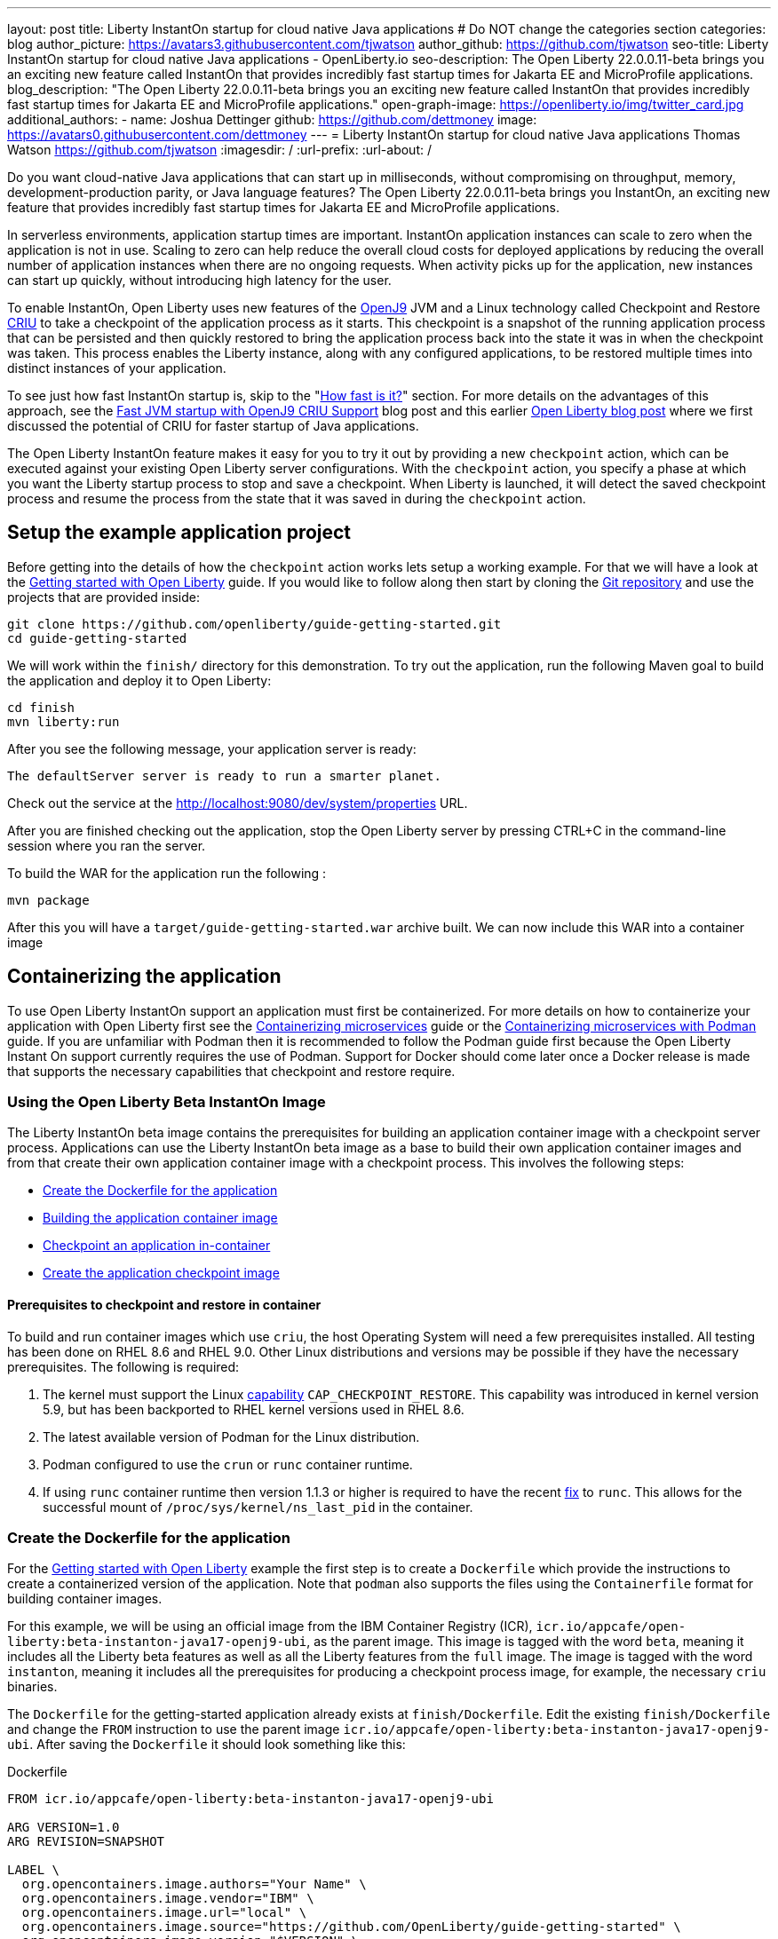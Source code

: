---
layout: post
title: Liberty InstantOn startup for cloud native Java applications
# Do NOT change the categories section
categories: blog
author_picture: https://avatars3.githubusercontent.com/tjwatson
author_github: https://github.com/tjwatson
seo-title: Liberty InstantOn startup for cloud native Java applications - OpenLiberty.io
seo-description: The Open Liberty 22.0.0.11-beta brings you an exciting new feature called InstantOn that provides incredibly fast startup times for Jakarta EE and MicroProfile applications.
blog_description: "The Open Liberty 22.0.0.11-beta brings you an exciting new feature called InstantOn that provides incredibly fast startup times for Jakarta EE and MicroProfile applications."
open-graph-image: https://openliberty.io/img/twitter_card.jpg
additional_authors: 
- name: Joshua Dettinger
  github: https://github.com/dettmoney
  image: https://avatars0.githubusercontent.com/dettmoney
---
= Liberty InstantOn startup for cloud native Java applications
Thomas Watson <https://github.com/tjwatson>
:imagesdir: /
:url-prefix:
:url-about: /
//Blank line here is necessary before starting the body of the post.

// // // // // // // //
// In the preceding section:
// Do not insert any blank lines between any of the lines.
//
// "open-graph-image" is set to OL logo. Whenever possible update this to a more appriopriate/specific image (for example if present an image that is being used in the post). 
// However, it can be left empty which will set it to the default
//
// Replace TITLE with the blog post title
//
// Replace SECOND_AUTHOR_NAME with the name of the second author.
// Replace SECOND_GITHUB_USERNAME with the GitHub user name of the second author.
// Replace THIRD_AUTHOR_NAME with the name of the third author. And so on for fourth, fifth, etc authors.
// Replace THIRD_GITHUB_USERNAME with the GitHub user name of the third author. And so on for fourth, fifth, etc authors.
//
// Replace AUTHOR_NAME with your name as first author.
// Replace GITHUB_USERNAME with your GitHub username eg: lauracowen
// Replace DESCRIPTION with a short summary (~60 words) of the release (a more succinct version of the first paragraph of the post).
//
// Replace AUTHOR_NAME with your name as you'd like it to be displayed, eg: Laura Cowen
//
// Example post: 2020-02-12-faster-startup-Java-applications-criu.adoc
//
// If adding image into the post add :
// -------------------------
// [.img_border_light]
// image::img/blog/FILE_NAME[IMAGE CAPTION ,width=70%,align="center"]
// -------------------------
// "[.img_border_light]" = This adds a faint grey border around the image to make its edges sharper. Use it around
// screenshots but not around diagrams. Then double check how it looks.
// There is also a "[.img_border_dark]" class which tends to work best with screenshots that are taken on dark backgrounds.
// Once again make sure to double check how it looks
// Change "FILE_NAME" to the name of the image file. Also make sure to put the image into the right folder which is: img/blog
// change the "IMAGE CAPTION" to a couple words of what the image is
// // // // // // // //

Do you want cloud-native Java applications that can start up in milliseconds, without compromising on throughput, memory, development-production parity, or Java language features? The Open Liberty 22.0.0.11-beta brings you InstantOn, an exciting new feature that provides incredibly fast startup times for Jakarta EE and MicroProfile applications. 

In serverless environments, application startup times are important. InstantOn application instances can scale to zero when the application is not in use. Scaling to zero can help reduce the overall cloud costs for deployed applications by reducing the overall number of application instances when there are no ongoing requests. When activity picks up for the application, new instances can start up quickly, without introducing high latency for the user.

To enable InstantOn, Open Liberty uses new features of the link:https://www.eclipse.org/openj9/[OpenJ9] JVM and a Linux technology called Checkpoint and Restore link:https://criu.org/[CRIU] to take a checkpoint of the application process as it starts. This checkpoint is a snapshot of the running application process that can be persisted and then quickly restored to bring the application process back into the state it was in when the checkpoint was taken. This process enables the Liberty instance, along with any configured applications, to be restored multiple times into distinct instances of your application. 

To see just how fast InstantOn startup is, skip to the "<<benchmark, How fast is it?>>" section. For more details on the advantages of this approach, see the link:https://blog.openj9.org/2022/09/26/fast-jvm-startup-with-openj9-criu-support/[Fast JVM startup with OpenJ9 CRIU Support] blog post and this earlier link:/blog/2020/02/12/faster-startup-Java-applications-criu.html[Open Liberty blog post] where we first discussed the potential of CRIU for faster startup of Java applications.

The Open Liberty InstantOn feature makes it easy for you to try it out by providing a new `checkpoint` action, which can be executed against your existing Open Liberty server configurations. With the `checkpoint` action, you specify a phase at which you want the Liberty startup process to stop and save a checkpoint.  When Liberty is launched, it will detect the saved checkpoint process and resume the process from the state that it was saved in during the `checkpoint` action.

== Setup the example application project

Before getting into the details of how the `checkpoint` action works lets setup a working example. For that we will have a look at the link:/guides/getting-started.html[Getting started with Open Liberty] guide.  If you would like to follow along then start by cloning the link:https://github.com/openliberty/guide-getting-started.git[Git repository] and use the projects that are provided inside:
[source]
----

git clone https://github.com/openliberty/guide-getting-started.git
cd guide-getting-started
----
We will work within the `finish/` directory for this demonstration. To try out the application, run the following Maven goal to build the application and deploy it to Open Liberty:
[source]
----
cd finish
mvn liberty:run
----
After you see the following message, your application server is ready:
[source]
----
The defaultServer server is ready to run a smarter planet.
----
Check out the service at the http://localhost:9080/dev/system/properties URL.

After you are finished checking out the application, stop the Open Liberty server by pressing CTRL+C in the command-line session where you ran the server.

To build the WAR for the application run the following :
[source]
----
mvn package
----
After this you will have a `target/guide-getting-started.war` archive built.  We can now include this WAR into a container image

== Containerizing the application
To use Open Liberty InstantOn support an application must first be containerized.  For more details on how to containerize your application with Open Liberty first see the link:/guides/containerize.html[Containerizing microservices] guide or the link:/guides/containerize-podman.html[Containerizing microservices with Podman] guide. If you are unfamiliar with Podman then it is recommended to follow the Podman guide first because the Open Liberty Instant On support currently requires the use of Podman.  Support for Docker should come later once a Docker release is made that supports the necessary capabilities that checkpoint and restore require.

=== Using the Open Liberty Beta InstantOn Image
The Liberty InstantOn beta image contains the prerequisites for building an application container image with a checkpoint server process.  Applications can use the Liberty InstantOn beta image as a base to build their own application container images and from that create their own application container image with a checkpoint process. This involves the following steps:

* <<dockerfile, Create the Dockerfile for the application>>
* <<app-image, Building the application container image>>
* <<checkpoint-app, Checkpoint an application in-container>>
* <<checkpoint-image, Create the application checkpoint image>>

==== Prerequisites to checkpoint and restore in container

To build and run container images which use `criu`, the host Operating System will need a few prerequisites installed. All testing has been done on RHEL 8.6 and RHEL 9.0.  Other Linux distributions and versions may be possible if they have the necessary prerequisites.  The following is required:

1. The kernel must support the Linux link:https://man7.org/linux/man-pages/man7/capabilities.7.html[capability] `CAP_CHECKPOINT_RESTORE`.  This capability was introduced in kernel version 5.9, but has been backported to RHEL kernel versions used in RHEL 8.6.
2. The latest available version of Podman for the Linux distribution.
3. Podman configured to use the `crun` or `runc` container runtime.
4. If using `runc` container runtime then version 1.1.3 or higher is required to have the recent link:https://github.com/opencontainers/runc/pull/3451[fix] to `runc`.  This allows for the successful mount of `/proc/sys/kernel/ns_last_pid` in the container.

[#dockerfile]
=== Create the Dockerfile for the application

For the link:/guides/getting-started.html[Getting started with Open Liberty] example the first step is to create a `Dockerfile` which provide the instructions to create a containerized version of the application. Note that `podman` also supports the files using the `Containerfile` format for building container images.

For this example, we will be using an official image from the IBM Container Registry (ICR), `icr.io/appcafe/open-liberty:beta-instanton-java17-openj9-ubi`, as the parent image. This image is tagged with the word `beta`, meaning it includes all the Liberty beta features as well as all the Liberty features from the `full` image.  The image is tagged with the word `instanton`, meaning it includes all the prerequisites for producing a checkpoint process image, for example, the necessary `criu` binaries.

The `Dockerfile` for the getting-started application already exists at `finish/Dockerfile`. Edit the existing `finish/Dockerfile` and change the `FROM` instruction to use the parent image `icr.io/appcafe/open-liberty:beta-instanton-java17-openj9-ubi`. After saving the `Dockerfile` it should look something like this:

.Dockerfile
[source]
----
FROM icr.io/appcafe/open-liberty:beta-instanton-java17-openj9-ubi

ARG VERSION=1.0
ARG REVISION=SNAPSHOT

LABEL \
  org.opencontainers.image.authors="Your Name" \
  org.opencontainers.image.vendor="IBM" \
  org.opencontainers.image.url="local" \
  org.opencontainers.image.source="https://github.com/OpenLiberty/guide-getting-started" \
  org.opencontainers.image.version="$VERSION" \
  org.opencontainers.image.revision="$REVISION" \
  vendor="Open Liberty" \
  name="system" \
  version="$VERSION-$REVISION" \
  summary="The system microservice from the Getting Started guide" \
  description="This image contains the system microservice running with the Open Liberty runtime."

COPY --chown=1001:0 src/main/liberty/config/ /config/
COPY --chown=1001:0 target/*.war /config/apps/

RUN configure.sh

----

[#app-image]
=== Building the application container image
Before building the image, an understanding of what is required to perform a checkpoint and restore is necessary. For `criu` to be able to do its job of taking a checkpoint of a process and restoring a process, the `criu` binary must be granted additional link:https://access.redhat.com/documentation/en-us/red_hat_enterprise_linux_atomic_host/7/html/container_security_guide/linux_capabilities_and_seccomp[Linux capabilities]. In particular, for Open Liberty, it needs to be granted `cap_checkpoint_restore`, `cap_net_admin` and `cap_sys_ptrace`. The Open Liberty InstantOn beta image includes the `criu` binary with the necessary capabilities granted to the `criu` binary file. In order for the `criu` binary to be given access its assigned capabilities at runtime, the container which is running `criu` must also be granted the necessary capabilities when it is launched. This can be done in one of two ways:

. Use a privileged container using the `--privileged` option
. Assign specific capabilities using `--cap-add` options

When using a Docker daemon, the daemon typically has root authority.  This allow it to grant any requested capabilities to a container when it is launching the container. For Podman, there is no daemon running. This means the user launching the container has to have the authority to grant the necessary Linux capabilities to the running container. This can be done by running as root or by using `sudo` to run the `podman` commands. For the purposes of this example it will be assumed you are running the `podman` commands as the root user.

With that understanding, we can now build the container image using the `podman build` command. From the `finish/` directory run the following command to build the container image for the application:
[source]
.Build the application container image
----
podman build -t getting-started .
----

This created the `getting-started` container image.  This container image will not contain any checkpoint image files that can be used for InstantOn startup. You can run this application container image with the following command:
[source]
.Run the application container
----
podman run --name getting-started --rm -p 9080:9080 getting-started
----

Note the amount of time it took for Liberty to report it has been started and check out the service running in the container at the http://localhost:9080/dev/system/properties URL. After you are finished checking out the application, stop the running container by pressing CTRL+C in the command-line session where executed the `podman run` command.

[#checkpoint-app]
=== Checkpoint an application in-container

Open Liberty has three defined places (phases) during the startup process where a checkpoint can occur:

1. `features` - This is the earliest phase during startup where a checkpoint can happen.  The checkpoint will occur after all of the configured Open Liberty features have been started.  This is before any processing occurs for the installed applications.
2. `deployment` - The checkpoint will happen after processing the configured applications meta-data.  If the application has any components that get run as part of the application starting then the checkpoint will be taken before executing any code from the application.
3. `applications` - This is the last phase where a checkpoint can happen, implying that this phase has the potential for providing the fastest startup time when restoring the application instance.  The checkpoint will happen after all configured applications have been reported as started.  This phase happens before opening any ports for listening to incoming requests for the applications.

The `applications` phase typically provides the quickest startup time for an application, but it also may cause some application code to run before the server process checkpoint happens.  This may lead to undesired behavior when restoring the checkpoint process if the application holds on to some state that should not be restored into more than one concurrent instance of the application.  For example, connecting to an outside resource such as a database before the checkpoint is taken will result in a failure to restore many instances of such a process since this would try to restore the same connection multiple times. If your application initialization does not perform such operations, e.g. 
open database connections, it may be possible to use the applications checkpoint in that case.

Once an application container image has been built it can be used to checkpoint the application process at one of the specified checkpoint phases described above (`features`, `deployment`, `applications`). This is done by using the `--env` option to `podman run` to set the value for `WLP_CHECKPOINT` to one of the available checkpoint phases. For this example, use the `applications` phase by running the following `podman` command:

.Perform a checkpoint in container
[source]
----
podman run \
  --name getting-started-checkpoint-container \
  --privileged \
  --env WLP_CHECKPOINT=applications \
  getting-started
----
- The `--privileged` option is required to perform the `criu` checkpoint in-container.
- The `WLP_CHECKPOINT` environment variable is used to specify the checkpoint phase. For the getting-started example the `applications` checkpoint phase will provide the fastest restore time.

This will start the container with the application running with Open Liberty.  Once Open Liberty starts it will perform the checkpoint at the phase specified by the `WLP_CHECKPOINT` environment variable. After the container process data has been persisted the container will stop, leaving you with a stopped container that contains the checkpoint process data. The output will look something like this:

.Process checkpoint output
[source]
----
Performing checkpoint --at=applications

Launching defaultServer (Open Liberty 22.0.0.11-beta/wlp-1.0.69.cl221020220912-1100) on Eclipse OpenJ9 VM, version 17.0.5-ea+2 (en_US)
CWWKE0953W: This version of Open Liberty is an unsupported early release version.
[AUDIT   ] CWWKE0001I: The server defaultServer has been launched.
[AUDIT   ] CWWKG0093A: Processing configuration drop-ins resource: /opt/ol/wlp/usr/servers/defaultServer/configDropins/defaults/checkpoint.xml
[AUDIT   ] CWWKG0093A: Processing configuration drop-ins resource: /opt/ol/wlp/usr/servers/defaultServer/configDropins/defaults/keystore.xml
[AUDIT   ] CWWKG0093A: Processing configuration drop-ins resource: /opt/ol/wlp/usr/servers/defaultServer/configDropins/defaults/open-default-port.xml
[AUDIT   ] CWWKZ0058I: Monitoring dropins for applications.
[AUDIT   ] CWWKT0016I: Web application available (default_host): http://f5edff273d9c:9080/ibm/api/
[AUDIT   ] CWWKT0016I: Web application available (default_host): http://f5edff273d9c:9080/metrics/
[AUDIT   ] CWWKT0016I: Web application available (default_host): http://f5edff273d9c:9080/health/
[AUDIT   ] CWWKT0016I: Web application available (default_host): http://f5edff273d9c:9080/dev/
[AUDIT   ] CWWKZ0001I: Application guide-getting-started started in 0.986 seconds.
[AUDIT   ] CWWKC0451I: A server checkpoint was requested. When the checkpoint completes, the server stops.


----

This process currently cannot be done as part of a `podman build` step because Podman (and Docker) do not provide a way to grant the container image build the necessary Linux capabilities for `criu` to perform the process checkpoint.

[#checkpoint-image]
=== Create the application checkpoint image

So far we have created the checkpoint process data for the getting-started application and stored it in a stopped container named `getting-started-checkpoint-container`. The final step is to create a new container image containing the checkpoint process data. When this container image is started it will resume the application process right from the point the checkpoint was created resulting in an Instant On application. This is done by running the following `podman commit` operation:

.Commit the checkpoint to an image
[source]
----
podman commit getting-started-checkpoint-container getting-started-instanton
----

Now we have two application images named `getting-started` and `getting-started-instanton`. Starting a container with the `getting-started-instanton` container image will show a much faster startup time than the original `getting-started` image.

== Running the instanton application image
Typically an application container can be started from an application container image with a command like the following:
[source]
----
podman run --rm -p 9080:9080 getting-started-instanton
----
This will fail because `criu` needs some elevated privileges in order to be able to restore the process in-container. When Liberty fails to restore checkpoint process it will recover by launching without the checkpoint image and log the following message:

[source]
----
CWWKE0957I: Restoring the checkpoint server process failed. Check the /logs/checkpoint/restore.log log to determine why the checkpoint process was not restored. Launching the server without using the checkpoint image.
----

=== Running with `--privileged` option

To grant all the required privileges available you can choose to launch a privileged container with the following command:

[source]
----
podman run --rm --privileged -p 9080:9080 getting-started-instanton
----

If successful, you will see output like the following:

[source]
----
[AUDIT   ] CWWKZ0001I: Application guide-getting-started started in 0.059 seconds.
[AUDIT   ] CWWKC0452I: The Liberty server process resumed operation from a checkpoint in 0.088 seconds.
[AUDIT   ] CWWKF0012I: The server installed the following features: [cdi-3.0, checkpoint-1.0, concurrent-2.0, distributedMap-1.0, jndi-1.0, json-1.0, jsonb-2.0, jsonp-2.0, monitor-1.0, mpConfig-3.0, mpHealth-4.0, mpMetrics-4.0, restfulWS-3.0, restfulWSClient-3.0, servlet-5.0, ssl-1.0, transportSecurity-1.0].
[AUDIT   ] CWWKF0011I: The defaultServer server is ready to run a smarter planet. The defaultServer server started in 0.098 seconds.
----

=== Running with an unprivileged container

Running fully privileged containers is not recommended.  Best practice would be to reduce the elevated privileges down to only what is required to run the container. The following command can be used to grant the container the necessary privileges without running a fully `--privileged` container:

.podman run with unconfined --security-opt options
[source]
----
podman run \
  --rm \
  --cap-add=CHECKPOINT_RESTORE \
  --cap-add=NET_ADMIN \
  --cap-add=SYS_PTRACE \
  --security-opt seccomp=unconfined \
  --security-opt systempaths=unconfined \
  --security-opt apparmor=unconfined \
  -p 9080:9080 \
  getting-started-instanton
----
The `--cap-add` options grant the container the three Linux capabilities that `criu` requires. The `--security-opt` options are necessary to grant `criu` access to the required system calls and access to `/proc/sys/kernel/ns_last_pid` from the host.

=== Running with an unprivileged container with confined security

Additional work can be done to reduce the need for the `--security-opt` options that use `unconfined`. By default `podman` does not grant access to all the system calls that `criu` needs (defaults specified in the file `/usr/share/containers/seccomp.json`).  First, an additional configuration file is needed which grants all the required system calls that `criu` needs to the container. Second, the host `/proc/sys/kernel/ns_last_pid` needs to be mounted. This can be done with the following command:

.podman run with limited --security-opt
[source]
----
podman run \
  --rm \
  --cap-add=CHECKPOINT_RESTORE \
  --cap-add=NET_ADMIN \
  --cap-add=SYS_PTRACE \
  --security-opt seccomp=criuRequiredSysCalls.json \
  -v /proc/sys/kernel/ns_last_pid:/proc/sys/kernel/ns_last_pid \
  -p 9080:9080 \
  getting-started-instanton
----
The `--security-opt seccomp=` option refers to a file called <<sys-calls-json,`criuRequiredSysCalls.json`>>. This file specifies the system calls required by `criu`.
The `-v` option mounts the host `/proc/sys/kernel/ns_last_pid` for access by the container.

Depending on your Linux distribution, Podman may use `runc` or `crun` by default. To check what container runtime is configured for your Podman installation run the command `podman info` and have a look at the `ociRuntime` section. If `runc` is used then make sure version 1.1.3 or higher is being used. For this method to work you must have a version of `runc` that is 1.1.3 or greater.

Depending on how up to date your RHEL 8.6 or RHEL 9.0 installation is, you may find that the `--security-opt` for specifying the `criuRequiredSysCalls.json` is unnecessary. At the time of writing, the latest up to date versions of RHEL 8.6 and RHEL 9.0 include a Podman that grants the required system calls to the containers it launches by default. This makes specifying the `--security-opt seccomp=criuRequiredSysCalls.json` unnecessary.

[#benchmark]
== How fast is it?
We have tested multiple applications to show how startup time is reduced with InstantOn. link:https://github.com/HotswapProjects/pingperf-quarkus/[Pingperf] is a very simple ping-type application involve a single REST endpoint. link:https://github.com/johnaohara/quarkusRestCrudDemo/[Rest crud] is a bit more complicated, involving JPA and a remote database. link:https://github.com/blueperf/acmeair-mainservice-java#acme-air-main-service---javaliberty/[AcmeAir Microservice Main] makes use of the microprofile features. These experiments were run on a 24 core system. I used taskset -c to allocate 4 CPUs to the Liberty process running in container. The InstantOn times were taken using the `applications` checkpoint phase. Startup time is measured from the time the Liberty server startup is initiated to the time the server is ready to accept requests, as denoted by the message "The <server name> server is ready to run a smarter planet." in the messages.log. The time it takes to start the container itself up has been filtered out. InstantOn versus normal startup times for these applications are shown here in relative terms, with the baseline times normalized to 100 for each application. Lower is better:

image::img/blog/instantonperf.png[Startup Performance,width=70%,align="center"]

InstantOn offers a large startup savings of up to 90% depending on the application. All applications are not the same, so you may see different results.

== What is next?
This post described the details of using Open Liberty InstantOn beta to produce an application container image with InstantOn startup times. This support currently only allows for Open Liberty features that are included as part of Liberty features webProfile-8.0, webProfile-9.1, microProfile-4.1 and microProfile-5.0. We hope to expand that to include future versions of webProfile and microProfile as well as expand support to the Jakarta full profile features (e.g. jakarta-8.0, jakarta-9.1, jakarta-10.0).

With InstantOn, you can build very fast startup application containers that can be deployed with scale to zero as an option. We look forward to a future blog post that describes how to deploy Open Liberty InstantOn in cloud environments such as Red Hat OpenShift Container Platform (OCP) and Kubernetes (k8s) with technologies, such as Knative, that can auto-scale applications to zero.

== System calls file
[#sys-calls-json]
[source,json]
.criuRequiredSysCalls.json
----
{
	"defaultAction": "SCMP_ACT_ERRNO",
	"defaultErrnoRet": 1,
	"archMap": [
		{
			"architecture": "SCMP_ARCH_X86_64",
			"subArchitectures": [
				"SCMP_ARCH_X86",
				"SCMP_ARCH_X32"
			]
		},
		{
			"architecture": "SCMP_ARCH_AARCH64",
			"subArchitectures": [
				"SCMP_ARCH_ARM"
			]
		},
		{
			"architecture": "SCMP_ARCH_MIPS64",
			"subArchitectures": [
				"SCMP_ARCH_MIPS",
				"SCMP_ARCH_MIPS64N32"
			]
		},
		{
			"architecture": "SCMP_ARCH_MIPS64N32",
			"subArchitectures": [
				"SCMP_ARCH_MIPS",
				"SCMP_ARCH_MIPS64"
			]
		},
		{
			"architecture": "SCMP_ARCH_MIPSEL64",
			"subArchitectures": [
				"SCMP_ARCH_MIPSEL",
				"SCMP_ARCH_MIPSEL64N32"
			]
		},
		{
			"architecture": "SCMP_ARCH_MIPSEL64N32",
			"subArchitectures": [
				"SCMP_ARCH_MIPSEL",
				"SCMP_ARCH_MIPSEL64"
			]
		},
		{
			"architecture": "SCMP_ARCH_S390X",
			"subArchitectures": [
				"SCMP_ARCH_S390"
			]
		},
		{
			"architecture": "SCMP_ARCH_RISCV64",
			"subArchitectures": null
		}
	],
	"syscalls": [
		{
			"names": [
				"accept",
				"accept4",
				"access",
				"adjtimex",
				"alarm",
				"bind",
				"brk",
				"capget",
				"capset",
				"chdir",
				"chmod",
				"chown",
				"chown32",
				"clock_adjtime",
				"clock_adjtime64",
				"clock_getres",
				"clock_getres_time64",
				"clock_gettime",
				"clock_gettime64",
				"clock_nanosleep",
				"clock_nanosleep_time64",
				"close",
				"close_range",
				"connect",
				"copy_file_range",
				"creat",
				"dup",
				"dup2",
				"dup3",
				"epoll_create",
				"epoll_create1",
				"epoll_ctl",
				"epoll_ctl_old",
				"epoll_pwait",
				"epoll_pwait2",
				"epoll_wait",
				"epoll_wait_old",
				"eventfd",
				"eventfd2",
				"execve",
				"execveat",
				"exit",
				"exit_group",
				"faccessat",
				"faccessat2",
				"fadvise64",
				"fadvise64_64",
				"fallocate",
				"fanotify_mark",
				"fchdir",
				"fchmod",
				"fchmodat",
				"fchown",
				"fchown32",
				"fchownat",
				"fcntl",
				"fcntl64",
				"fdatasync",
				"fgetxattr",
				"flistxattr",
				"flock",
				"fork",
				"fremovexattr",
				"fsetxattr",
				"fstat",
				"fstat64",
				"fstatat64",
				"fstatfs",
				"fstatfs64",
				"fsync",
				"ftruncate",
				"ftruncate64",
				"futex",
				"futex_time64",
				"futex_waitv",
				"futimesat",
				"getcpu",
				"getcwd",
				"getdents",
				"getdents64",
				"getegid",
				"getegid32",
				"geteuid",
				"geteuid32",
				"getgid",
				"getgid32",
				"getgroups",
				"getgroups32",
				"getitimer",
				"getpeername",
				"getpgid",
				"getpgrp",
				"getpid",
				"getppid",
				"getpriority",
				"getrandom",
				"getresgid",
				"getresgid32",
				"getresuid",
				"getresuid32",
				"getrlimit",
				"get_robust_list",
				"getrusage",
				"getsid",
				"getsockname",
				"getsockopt",
				"get_thread_area",
				"gettid",
				"gettimeofday",
				"getuid",
				"getuid32",
				"getxattr",
				"inotify_add_watch",
				"inotify_init",
				"inotify_init1",
				"inotify_rm_watch",
				"io_cancel",
				"ioctl",
				"io_destroy",
				"io_getevents",
				"io_pgetevents",
				"io_pgetevents_time64",
				"ioprio_get",
				"ioprio_set",
				"io_setup",
				"io_submit",
				"io_uring_enter",
				"io_uring_register",
				"io_uring_setup",
				"ipc",
				"kill",
				"landlock_add_rule",
				"landlock_create_ruleset",
				"landlock_restrict_self",
				"lchown",
				"lchown32",
				"lgetxattr",
				"link",
				"linkat",
				"listen",
				"listxattr",
				"llistxattr",
				"_llseek",
				"lremovexattr",
				"lseek",
				"lsetxattr",
				"lstat",
				"lstat64",
				"madvise",
				"membarrier",
				"memfd_create",
				"memfd_secret",
				"mincore",
				"mkdir",
				"mkdirat",
				"mknod",
				"mknodat",
				"mlock",
				"mlock2",
				"mlockall",
				"mmap",
				"mmap2",
				"mprotect",
				"mq_getsetattr",
				"mq_notify",
				"mq_open",
				"mq_timedreceive",
				"mq_timedreceive_time64",
				"mq_timedsend",
				"mq_timedsend_time64",
				"mq_unlink",
				"mremap",
				"msgctl",
				"msgget",
				"msgrcv",
				"msgsnd",
				"msync",
				"munlock",
				"munlockall",
				"munmap",
				"nanosleep",
				"newfstatat",
				"_newselect",
				"open",
				"openat",
				"openat2",
				"pause",
				"pidfd_open",
				"pidfd_send_signal",
				"pipe",
				"pipe2",
				"poll",
				"ppoll",
				"ppoll_time64",
				"prctl",
				"pread64",
				"preadv",
				"preadv2",
				"prlimit64",
				"process_mrelease",
				"pselect6",
				"pselect6_time64",
				"pwrite64",
				"pwritev",
				"pwritev2",
				"read",
				"readahead",
				"readlink",
				"readlinkat",
				"readv",
				"recv",
				"recvfrom",
				"recvmmsg",
				"recvmmsg_time64",
				"recvmsg",
				"remap_file_pages",
				"removexattr",
				"rename",
				"renameat",
				"renameat2",
				"restart_syscall",
				"rmdir",
				"rseq",
				"rt_sigaction",
				"rt_sigpending",
				"rt_sigprocmask",
				"rt_sigqueueinfo",
				"rt_sigreturn",
				"rt_sigsuspend",
				"rt_sigtimedwait",
				"rt_sigtimedwait_time64",
				"rt_tgsigqueueinfo",
				"sched_getaffinity",
				"sched_getattr",
				"sched_getparam",
				"sched_get_priority_max",
				"sched_get_priority_min",
				"sched_getscheduler",
				"sched_rr_get_interval",
				"sched_rr_get_interval_time64",
				"sched_setaffinity",
				"sched_setattr",
				"sched_setparam",
				"sched_setscheduler",
				"sched_yield",
				"seccomp",
				"select",
				"semctl",
				"semget",
				"semop",
				"semtimedop",
				"semtimedop_time64",
				"send",
				"sendfile",
				"sendfile64",
				"sendmmsg",
				"sendmsg",
				"sendto",
				"setfsgid",
				"setfsgid32",
				"setfsuid",
				"setfsuid32",
				"setgid",
				"setgid32",
				"setgroups",
				"setgroups32",
				"setitimer",
				"setpgid",
				"setpriority",
				"setregid",
				"setregid32",
				"setresgid",
				"setresgid32",
				"setresuid",
				"setresuid32",
				"setreuid",
				"setreuid32",
				"setrlimit",
				"set_robust_list",
				"setsid",
				"setsockopt",
				"set_thread_area",
				"set_tid_address",
				"setuid",
				"setuid32",
				"setxattr",
				"shmat",
				"shmctl",
				"shmdt",
				"shmget",
				"shutdown",
				"sigaltstack",
				"signalfd",
				"signalfd4",
				"sigprocmask",
				"sigreturn",
				"socket",
				"socketcall",
				"socketpair",
				"splice",
				"stat",
				"stat64",
				"statfs",
				"statfs64",
				"statx",
				"symlink",
				"symlinkat",
				"sync",
				"sync_file_range",
				"syncfs",
				"sysinfo",
				"tee",
				"tgkill",
				"time",
				"timer_create",
				"timer_delete",
				"timer_getoverrun",
				"timer_gettime",
				"timer_gettime64",
				"timer_settime",
				"timer_settime64",
				"timerfd_create",
				"timerfd_gettime",
				"timerfd_gettime64",
				"timerfd_settime",
				"timerfd_settime64",
				"times",
				"tkill",
				"truncate",
				"truncate64",
				"ugetrlimit",
				"umask",
				"uname",
				"unlink",
				"unlinkat",
				"utime",
				"utimensat",
				"utimensat_time64",
				"utimes",
				"vfork",
				"vmsplice",
				"wait4",
				"waitid",
				"waitpid",
				"write",
				"writev",
				"arch_prctl",
				"chroot",
				"clone",
				"clone3",
				"fallocate",
				"fanotify_init",
				"fsconfig",
				"fsmount",
				"fsopen",
				"guarded_storage",
				"kcmp",
				"lseek",
				"mmap",
				"mount",
				"open",
				"open_by_handle_at",
				"openat",
				"pivot_root",
				"preadv",
				"process_vm_readv",
				"ptrace",
				"readdir",
				"s390_runtime_instr",
				"setns",
				"sigaction",
				"signal",
				"syscall",
				"umount",
				"umount2",
				"unshare",
				"userfaultfd",
				"wait"
			],
			"action": "SCMP_ACT_ALLOW"
		},
		{
			"names": [
				"process_vm_readv",
				"process_vm_writev",
				"ptrace"
			],
			"action": "SCMP_ACT_ALLOW",
			"includes": {
				"minKernel": "4.8"
			}
		},
		{
			"names": [
				"personality"
			],
			"action": "SCMP_ACT_ALLOW",
			"args": [
				{
					"index": 0,
					"value": 0,
					"op": "SCMP_CMP_EQ"
				}
			]
		},
		{
			"names": [
				"personality"
			],
			"action": "SCMP_ACT_ALLOW",
			"args": [
				{
					"index": 0,
					"value": 8,
					"op": "SCMP_CMP_EQ"
				}
			]
		},
		{
			"names": [
				"personality"
			],
			"action": "SCMP_ACT_ALLOW",
			"args": [
				{
					"index": 0,
					"value": 131072,
					"op": "SCMP_CMP_EQ"
				}
			]
		},
		{
			"names": [
				"personality"
			],
			"action": "SCMP_ACT_ALLOW",
			"args": [
				{
					"index": 0,
					"value": 131080,
					"op": "SCMP_CMP_EQ"
				}
			]
		},
		{
			"names": [
				"personality"
			],
			"action": "SCMP_ACT_ALLOW",
			"args": [
				{
					"index": 0,
					"value": 4294967295,
					"op": "SCMP_CMP_EQ"
				}
			]
		},
		{
			"names": [
				"sync_file_range2",
				"swapcontext"
			],
			"action": "SCMP_ACT_ALLOW",
			"includes": {
				"arches": [
					"ppc64le"
				]
			}
		},
		{
			"names": [
				"arm_fadvise64_64",
				"arm_sync_file_range",
				"sync_file_range2",
				"breakpoint",
				"cacheflush",
				"set_tls"
			],
			"action": "SCMP_ACT_ALLOW",
			"includes": {
				"arches": [
					"arm",
					"arm64"
				]
			}
		},
		{
			"names": [
				"arch_prctl"
			],
			"action": "SCMP_ACT_ALLOW",
			"includes": {
				"arches": [
					"amd64",
					"x32"
				]
			}
		},
		{
			"names": [
				"modify_ldt"
			],
			"action": "SCMP_ACT_ALLOW",
			"includes": {
				"arches": [
					"amd64",
					"x32",
					"x86"
				]
			}
		},
		{
			"names": [
				"s390_pci_mmio_read",
				"s390_pci_mmio_write",
				"s390_runtime_instr"
			],
			"action": "SCMP_ACT_ALLOW",
			"includes": {
				"arches": [
					"s390",
					"s390x"
				]
			}
		},
		{
			"names": [
				"riscv_flush_icache"
			],
			"action": "SCMP_ACT_ALLOW",
			"includes": {
				"arches": [
					"riscv64"
				]
			}
		},
		{
			"names": [
				"open_by_handle_at"
			],
			"action": "SCMP_ACT_ALLOW",
			"includes": {
				"caps": [
					"CAP_DAC_READ_SEARCH"
				]
			}
		},
		{
			"names": [
				"bpf",
				"clone",
				"clone3",
				"fanotify_init",
				"fsconfig",
				"fsmount",
				"fsopen",
				"fspick",
				"lookup_dcookie",
				"mount",
				"mount_setattr",
				"move_mount",
				"name_to_handle_at",
				"open_tree",
				"perf_event_open",
				"quotactl",
				"quotactl_fd",
				"setdomainname",
				"sethostname",
				"setns",
				"syslog",
				"umount",
				"umount2",
				"unshare"
			],
			"action": "SCMP_ACT_ALLOW",
			"includes": {
				"caps": [
					"CAP_SYS_ADMIN"
				]
			}
		},
		{
			"names": [
				"clone"
			],
			"action": "SCMP_ACT_ALLOW",
			"args": [
				{
					"index": 0,
					"value": 2114060288,
					"op": "SCMP_CMP_MASKED_EQ"
				}
			],
			"excludes": {
				"caps": [
					"CAP_SYS_ADMIN"
				],
				"arches": [
					"s390",
					"s390x"
				]
			}
		},
		{
			"names": [
				"clone"
			],
			"action": "SCMP_ACT_ALLOW",
			"args": [
				{
					"index": 1,
					"value": 2114060288,
					"op": "SCMP_CMP_MASKED_EQ"
				}
			],
			"comment": "s390 parameter ordering for clone is different",
			"includes": {
				"arches": [
					"s390",
					"s390x"
				]
			},
			"excludes": {
				"caps": [
					"CAP_SYS_ADMIN"
				]
			}
		},
		{
			"names": [
				"clone3"
			],
			"action": "SCMP_ACT_ERRNO",
			"errnoRet": 38,
			"excludes": {
				"caps": [
					"CAP_SYS_ADMIN"
				]
			}
		},
		{
			"names": [
				"reboot"
			],
			"action": "SCMP_ACT_ALLOW",
			"includes": {
				"caps": [
					"CAP_SYS_BOOT"
				]
			}
		},
		{
			"names": [
				"chroot"
			],
			"action": "SCMP_ACT_ALLOW",
			"includes": {
				"caps": [
					"CAP_SYS_CHROOT"
				]
			}
		},
		{
			"names": [
				"delete_module",
				"init_module",
				"finit_module"
			],
			"action": "SCMP_ACT_ALLOW",
			"includes": {
				"caps": [
					"CAP_SYS_MODULE"
				]
			}
		},
		{
			"names": [
				"acct"
			],
			"action": "SCMP_ACT_ALLOW",
			"includes": {
				"caps": [
					"CAP_SYS_PACCT"
				]
			}
		},
		{
			"names": [
				"kcmp",
				"pidfd_getfd",
				"process_madvise",
				"process_vm_readv",
				"process_vm_writev",
				"ptrace"
			],
			"action": "SCMP_ACT_ALLOW",
			"includes": {
				"caps": [
					"CAP_SYS_PTRACE"
				]
			}
		},
		{
			"names": [
				"iopl",
				"ioperm"
			],
			"action": "SCMP_ACT_ALLOW",
			"includes": {
				"caps": [
					"CAP_SYS_RAWIO"
				]
			}
		},
		{
			"names": [
				"settimeofday",
				"stime",
				"clock_settime"
			],
			"action": "SCMP_ACT_ALLOW",
			"includes": {
				"caps": [
					"CAP_SYS_TIME"
				]
			}
		},
		{
			"names": [
				"vhangup"
			],
			"action": "SCMP_ACT_ALLOW",
			"includes": {
				"caps": [
					"CAP_SYS_TTY_CONFIG"
				]
			}
		},
		{
			"names": [
				"get_mempolicy",
				"mbind",
				"set_mempolicy"
			],
			"action": "SCMP_ACT_ALLOW",
			"includes": {
				"caps": [
					"CAP_SYS_NICE"
				]
			}
		},
		{
			"names": [
				"syslog"
			],
			"action": "SCMP_ACT_ALLOW",
			"includes": {
				"caps": [
					"CAP_SYSLOG"
				]
			}
		}
	]
}
----

// // // // // // // //
// LINKS
//
// OpenLiberty.io site links:
// link:/guides/microprofile-rest-client.html[Consuming RESTful Java microservices]
// 
// Off-site links:
// link:https://openapi-generator.tech/docs/installation#jar[Download Instructions]
//
// // // // // // // //

